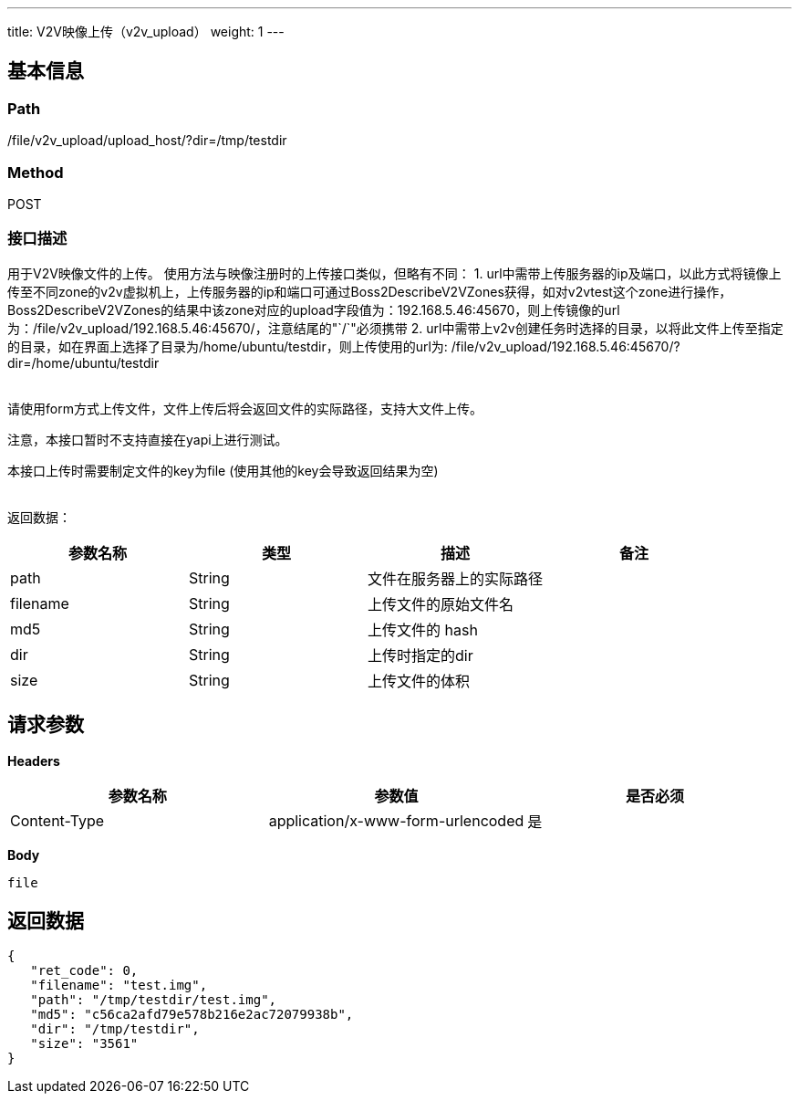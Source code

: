 ---
title: V2V映像上传（v2v_upload）
weight: 1
---

== 基本信息

=== Path
/file/v2v_upload/upload_host/?dir=/tmp/testdir

=== Method
POST

=== 接口描述
用于V2V映像文件的上传。
使用方法与映像注册时的上传接口类似，但略有不同：
1. url中需带上传服务器的ip及端口，以此方式将镜像上传至不同zone的v2v虚拟机上，上传服务器的ip和端口可通过Boss2DescribeV2VZones获得，如对v2vtest这个zone进行操作，Boss2DescribeV2VZones的结果中该zone对应的upload字段值为：192.168.5.46:45670，则上传镜像的url为：/file/v2v_upload/192.168.5.46:45670/，注意结尾的"`/`"必须携带
2. url中需带上v2v创建任务时选择的目录，以将此文件上传至指定的目录，如在界面上选择了目录为/home/ubuntu/testdir，则上传使用的url为: /file/v2v_upload/192.168.5.46:45670/?dir=/home/ubuntu/testdir

{blank} +
请使用form方式上传文件，文件上传后将会返回文件的实际路径，支持大文件上传。

注意，本接口暂时不支持直接在yapi上进行测试。

本接口上传时需要制定文件的key为file (使用其他的key会导致返回结果为空)

{blank} +
返回数据：


|===
| 参数名称 | 类型 | 描述 | 备注

| path
| String
| 文件在服务器上的实际路径
|

| filename
| String
| 上传文件的原始文件名
|

| md5
| String
| 上传文件的 hash
|

| dir
| String
| 上传时指定的dir
|

| size
| String
| 上传文件的体积
|
|===


== 请求参数

*Headers*

[cols="3*", options="header"]

|===
| 参数名称 | 参数值 | 是否必须

| Content-Type
| application/x-www-form-urlencoded
| 是
|===

*Body*

[,javascript]
----
file
----

== 返回数据

[,javascript]
----
{
   "ret_code": 0,
   "filename": "test.img",
   "path": "/tmp/testdir/test.img",
   "md5": "c56ca2afd79e578b216e2ac72079938b",
   "dir": "/tmp/testdir",
   "size": "3561"
}
----
